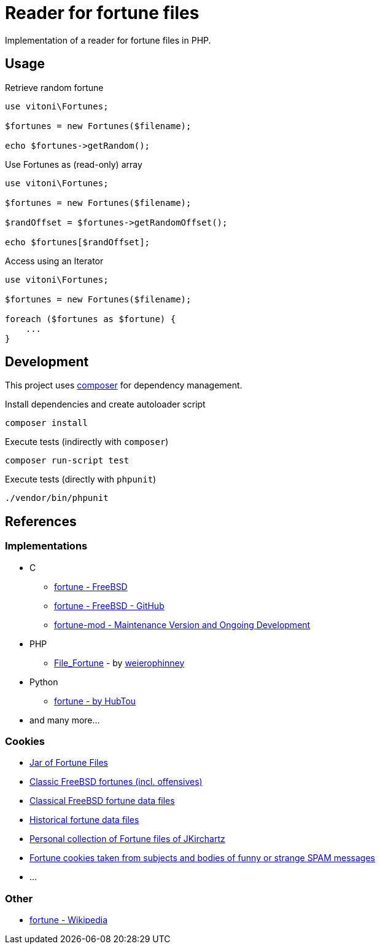 = Reader for fortune files

Implementation of a reader for fortune files in PHP.

== Usage

.Retrieve random fortune
[,php]
----
use vitoni\Fortunes;

$fortunes = new Fortunes($filename);

echo $fortunes->getRandom();
----

.Use Fortunes as (read-only) array
[,php]
----
use vitoni\Fortunes;

$fortunes = new Fortunes($filename);

$randOffset = $fortunes->getRandomOffset();

echo $fortunes[$randOffset];
----

.Access using an Iterator
[,php]
----
use vitoni\Fortunes;

$fortunes = new Fortunes($filename);

foreach ($fortunes as $fortune) {
    ...
}
----

== Development

This project uses https://getcomposer.org/[composer] for dependency management.

.Install dependencies and create autoloader script
[,shell]
----
composer install
----

.Execute tests (indirectly with `composer`)
[,shell]
----
composer run-script test
----

.Execute tests (directly with `phpunit`)
[,shell]
----
./vendor/bin/phpunit
----

== References

=== Implementations

* C
** https://cgit.freebsd.org/src/tree/usr.bin/fortune/fortune[fortune - FreeBSD]
** https://github.com/freebsd/freebsd-src/tree/main/usr.bin/fortune/fortune[fortune - FreeBSD - GitHub]
** https://github.com/shlomif/fortune-mod[fortune-mod - Maintenance Version and Ongoing Development]
* PHP
** https://pear.php.net/package/File_Fortune/[File_Fortune] - by https://github.com/weierophinney[weierophinney]
* Python
** https://github.com/HubTou/fortune[fortune - by HubTou]
* and many more...

=== Cookies

* http://fortunes.cat-v.org/[Jar of Fortune Files]
* https://github.com/koitsu/fortune-mod-freebsd-classic/[Classic FreeBSD fortunes (incl. offensives)]
* https://github.com/HubTou/fortunes-freebsd-classic[Classical FreeBSD fortune data files]
* https://github.com/HubTou/fortunes-historical[Historical fortune data files]
* https://github.com/JKirchartz/fortunes[Personal collection of Fortune files of JKirchartz]
* https://github.com/alberanid/fortunes-spam[Fortune cookies taken from subjects and bodies of funny or strange SPAM messages]
* ...

=== Other

* https://en.wikipedia.org/wiki/Fortune_(Unix)[fortune - Wikipedia]
